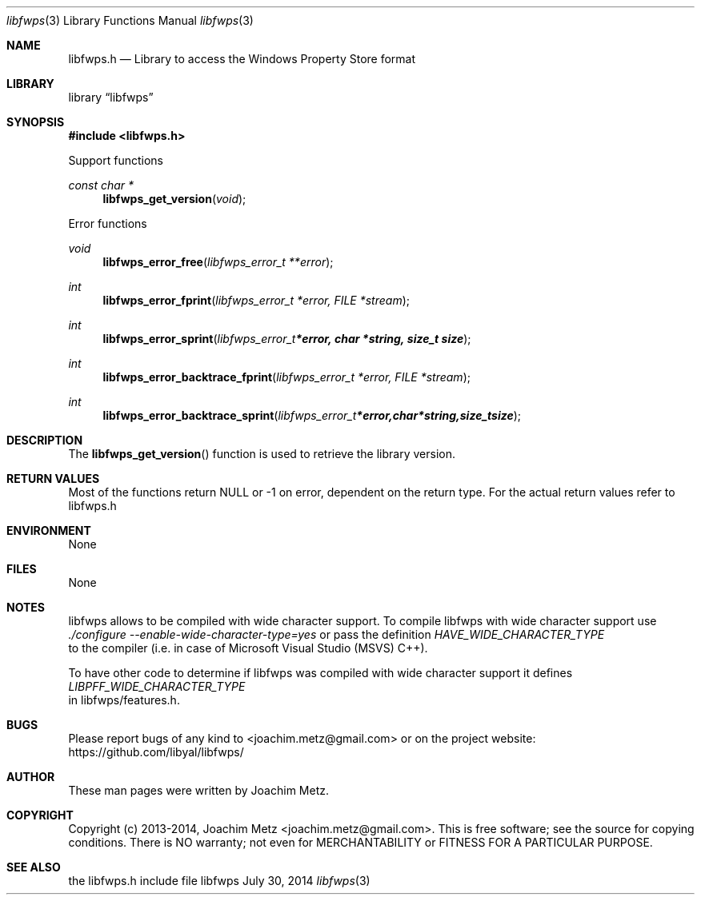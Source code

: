 .Dd July 30, 2014
.Dt libfwps 3
.Os libfwps
.Sh NAME
.Nm libfwps.h
.Nd Library to access the Windows Property Store format
.Sh LIBRARY
.Lb libfwps
.Sh SYNOPSIS
.In libfwps.h
.Pp
Support functions
.Ft const char *
.Fn libfwps_get_version "void"
.Pp
Error functions
.Ft void
.Fn libfwps_error_free "libfwps_error_t **error"
.Ft int
.Fn libfwps_error_fprint "libfwps_error_t *error, FILE *stream"
.Ft int
.Fn libfwps_error_sprint "libfwps_error_t *error, char *string, size_t size"
.Ft int
.Fn libfwps_error_backtrace_fprint "libfwps_error_t *error, FILE *stream"
.Ft int
.Fn libfwps_error_backtrace_sprint "libfwps_error_t *error, char *string, size_t size"
.Sh DESCRIPTION
The
.Fn libfwps_get_version
function is used to retrieve the library version.
.Sh RETURN VALUES
Most of the functions return NULL or -1 on error, dependent on the return type. For the actual return values refer to libfwps.h
.Sh ENVIRONMENT
None
.Sh FILES
None
.Sh NOTES
libfwps allows to be compiled with wide character support.
To compile libfwps with wide character support use
.Ar ./configure --enable-wide-character-type=yes
or pass the definition
.Ar HAVE_WIDE_CHARACTER_TYPE
 to the compiler (i.e. in case of Microsoft Visual Studio (MSVS) C++).

To have other code to determine if libfwps was compiled with wide character support it defines
.Ar LIBPFF_WIDE_CHARACTER_TYPE
 in libfwps/features.h.

.Sh BUGS
Please report bugs of any kind to <joachim.metz@gmail.com> or on the project website:
https://github.com/libyal/libfwps/
.Sh AUTHOR
These man pages were written by Joachim Metz.
.Sh COPYRIGHT
Copyright (c) 2013-2014, Joachim Metz <joachim.metz@gmail.com>.
This is free software; see the source for copying conditions. There is NO warranty; not even for MERCHANTABILITY or FITNESS FOR A PARTICULAR PURPOSE.
.Sh SEE ALSO
the libfwps.h include file

